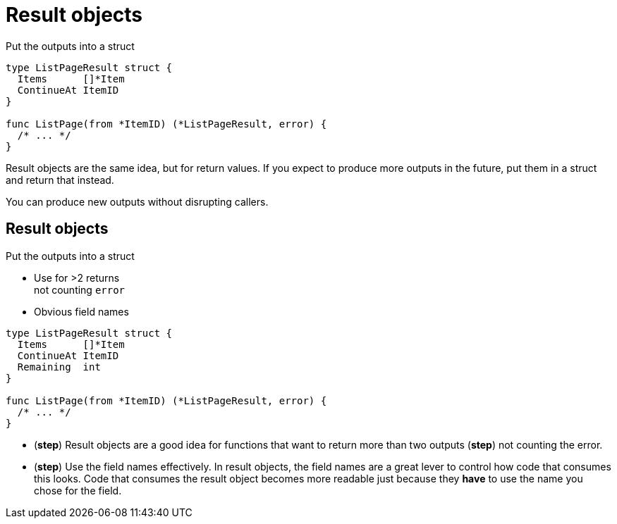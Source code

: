 [%auto-animate%auto-animate-restart.columns]
= Result objects

[.column.medium, data=id=list]
--
Put the outputs into a struct
--


[.column.medium]
[source%linenums,go,data-id=list]
----
type ListPageResult struct {
  Items      []*Item
  ContinueAt ItemID
}

func ListPage(from *ItemID) (*ListPageResult, error) {
  /* ... */
}
----

[.notes]
--
Result objects are the same idea, but for return values.
If you expect to produce more outputs in the future,
put them in a struct and return that instead.

You can produce new outputs without disrupting callers.
--

[%auto-animate.columns]
== Result objects

[.column, data=id=list]
--
Put the outputs into a struct

[%step.medium]
* Use for >2 returns +
  [.step.medium]#not counting `error`#
* Obvious field names
--

[.column.medium]
[source%linenums,go,data-id=list]
----
type ListPageResult struct {
  Items      []*Item
  ContinueAt ItemID
  Remaining  int
}

func ListPage(from *ItemID) (*ListPageResult, error) {
  /* ... */
}
----

[.notes]
--
* (*step*) Result objects are a good idea
  for functions that want to return more than two outputs
  (*step*) not counting the error.
* (*step*) Use the field names effectively.
  In result objects, the field names are a great lever
  to control how code that consumes this looks.
  Code that consumes the result object becomes more readable
  just because they *have* to use the name you chose
  for the field.
--
